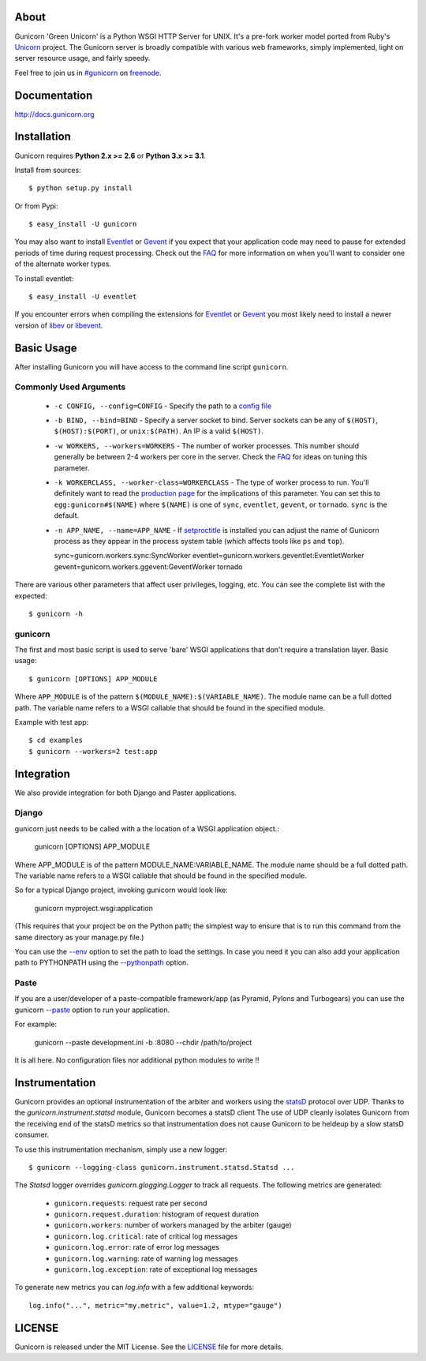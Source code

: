 About
-----

Gunicorn 'Green Unicorn' is a Python WSGI HTTP Server for UNIX. It's a pre-fork
worker model ported from Ruby's Unicorn_ project. The Gunicorn server is broadly
compatible with various web frameworks, simply implemented, light on server
resource usage, and fairly speedy.

Feel free to join us in `#gunicorn`_ on freenode_.

.. image::
    https://secure.travis-ci.org/benoitc/gunicorn.png?branch=master
    :alt: Build Status
    :target: https://travis-ci.org/benoitc/gunicorn

Documentation
-------------

http://docs.gunicorn.org

Installation
------------

Gunicorn requires **Python 2.x >= 2.6** or **Python 3.x >= 3.1**.

Install from sources::

  $ python setup.py install

Or from Pypi::

  $ easy_install -U gunicorn

You may also want to install Eventlet_ or Gevent_ if you expect that your
application code may need to pause for extended periods of time during
request processing. Check out the FAQ_ for more information on when you'll
want to consider one of the alternate worker types.

To install eventlet::

    $ easy_install -U eventlet

If you encounter errors when compiling the extensions for Eventlet_ or
Gevent_ you most likely need to install a newer version of libev_ or libevent_.

Basic Usage
-----------

After installing Gunicorn you will have access to the command line script
``gunicorn``.

Commonly Used Arguments
+++++++++++++++++++++++

  * ``-c CONFIG, --config=CONFIG`` - Specify the path to a `config file`_
  * ``-b BIND, --bind=BIND`` - Specify a server socket to bind. Server sockets
    can be any of ``$(HOST)``, ``$(HOST):$(PORT)``, or ``unix:$(PATH)``.
    An IP is a valid ``$(HOST)``.
  * ``-w WORKERS, --workers=WORKERS`` - The number of worker processes. This
    number should generally be between 2-4 workers per core in the server.
    Check the FAQ_ for ideas on tuning this parameter.
  * ``-k WORKERCLASS, --worker-class=WORKERCLASS`` - The type of worker process
    to run. You'll definitely want to read the `production page`_ for the
    implications of this parameter. You can set this to ``egg:gunicorn#$(NAME)``
    where ``$(NAME)`` is one of ``sync``, ``eventlet``, ``gevent``, or
    ``tornado``. ``sync`` is the default.
  * ``-n APP_NAME, --name=APP_NAME`` - If setproctitle_ is installed you can
    adjust the name of Gunicorn process as they appear in the process system
    table (which affects tools like ``ps`` and ``top``).

    sync=gunicorn.workers.sync:SyncWorker
    eventlet=gunicorn.workers.geventlet:EventletWorker
    gevent=gunicorn.workers.ggevent:GeventWorker
    tornado

There are various other parameters that affect user privileges, logging, etc.
You can see the complete list with the expected::

    $ gunicorn -h

gunicorn
++++++++

The first and most basic script is used to serve 'bare' WSGI applications
that don't require a translation layer. Basic usage::

    $ gunicorn [OPTIONS] APP_MODULE

Where ``APP_MODULE`` is of the pattern ``$(MODULE_NAME):$(VARIABLE_NAME)``. The
module name can be a full dotted path. The variable name refers to a WSGI
callable that should be found in the specified module.

Example with test app::

    $ cd examples
    $ gunicorn --workers=2 test:app

Integration
-----------

We also provide integration for both Django and Paster applications.

Django
++++++

gunicorn just needs to be called with a the location of a WSGI
application object.:

    gunicorn [OPTIONS] APP_MODULE

Where APP_MODULE is of the pattern MODULE_NAME:VARIABLE_NAME. The module
name should be a full dotted path. The variable name refers to a WSGI
callable that should be found in the specified module.

So for a typical Django project, invoking gunicorn would look like:

    gunicorn myproject.wsgi:application

(This requires that your project be on the Python path; the simplest way
to ensure that is to run this command from the same directory as your
manage.py file.)

You can use the
`--env <http://docs.gunicorn.org/en/latest/settings.html#raw-env>`_ option
to set the path to load the settings. In case you need it you can also
add your application path to PYTHONPATH using the
`--pythonpath <http://docs.gunicorn.org/en/latest/settings.html#pythonpath>`_
option.

Paste
+++++

If you are a user/developer of a paste-compatible framework/app (as
Pyramid, Pylons and Turbogears) you can use the gunicorn
`--paste <http://docs.gunicorn.org/en/latest/settings.html#paste>`_ option
to run your application.

For example:

    gunicorn --paste development.ini -b :8080 --chdir /path/to/project

It is all here. No configuration files nor additional python modules to
write !!

Instrumentation
---------------

Gunicorn provides an optional instrumentation of the arbiter and
workers using the statsD_ protocol over UDP. Thanks to the 
`gunicorn.instrument.statsd` module, Gunicorn becomes a statsD client
The use of UDP cleanly isolates Gunicorn from the receiving end of the statsD
metrics so that instrumentation does not cause Gunicorn to be heldeup by a slow
statsD consumer.

To use this instrumentation mechanism, simply use a new logger::

    $ gunicorn --logging-class gunicorn.instrument.statsd.Statsd ...

The `Statsd` logger overrides `gunicorn.glogging.Logger` to track
all requests. The following metrics are generated:

  * ``gunicorn.requests``: request rate per second
  * ``gunicorn.request.duration``: histogram of request duration
  * ``gunicorn.workers``: number of workers managed by the arbiter (gauge)
  * ``gunicorn.log.critical``: rate of critical log messages
  * ``gunicorn.log.error``: rate of error log messages
  * ``gunicorn.log.warning``: rate of warning log messages
  * ``gunicorn.log.exception``: rate of exceptional log messages

To generate new metrics you can `log.info` with a few additional keywords::

    log.info("...", metric="my.metric", value=1.2, mtype="gauge")

LICENSE
-------

Gunicorn is released under the MIT License. See the LICENSE_ file for more
details.

.. _Unicorn: http://unicorn.bogomips.org/
.. _`#gunicorn`: http://webchat.freenode.net/?channels=gunicorn
.. _freenode: http://freenode.net
.. _Eventlet: http://eventlet.net
.. _Gevent: http://gevent.org
.. _FAQ: http://docs.gunicorn.org/en/latest/faq.html
.. _libev: http://software.schmorp.de/pkg/libev.html
.. _libevent: http://monkey.org/~provos/libevent
.. _`production page`: http://docs.gunicorn.org/en/latest/deploy.html
.. _`config file`: http://docs.gunicorn.org/en/latest/configure.html
.. _setproctitle: http://pypi.python.org/pypi/setproctitle/
.. _statsD: http://github.com/etsy/statsd
.. _LICENSE: http://github.com/benoitc/gunicorn/blob/master/LICENSE
